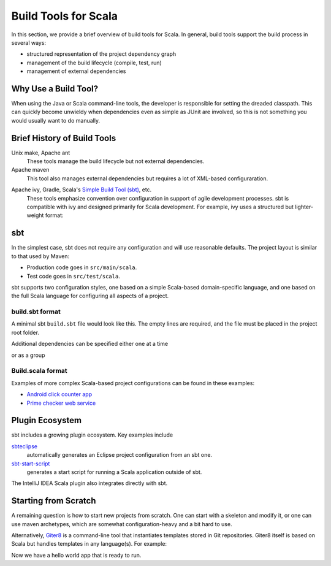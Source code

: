 =====================
Build Tools for Scala
=====================

In this section, we provide a brief overview of build tools for
Scala. In general, build tools support the build process in several
ways:

- structured representation of the project dependency graph
- management of the build lifecycle (compile, test, run)
- management of external dependencies

Why Use a Build Tool?
---------------------

When using the Java or Scala command-line tools, the developer is
responsible for setting the dreaded classpath. This can quickly become
unwieldy when dependencies even as simple as JUnit are involved, so
this is not something you would usually want to do manually.

Brief History of Build Tools
----------------------------

.. TODO optional add links to tools

Unix make, Apache ant
  These tools manage the build lifecycle but not external dependencies.

Apache maven
  This tool also manages external dependencies but requires a lot of
  XML-based configuraration.

.. code-block:: xml
  :linenos:

	<dependency>
		<groupId>org.restlet</groupId>
		<artifactId>org.restlet.ext.spring</artifactId>
		<version>${restlet.version}</version>
	</dependency>

Apache ivy, Gradle, Scala's `Simple Build Tool (sbt) <http://www.scala-sbt.org>`_, etc.
  These tools emphasize convention over configuration in support of
  agile development processes. sbt is compatible with ivy and designed
  primarily for Scala development. For example, ivy uses a structured
  but lighter-weight format:

.. code-block:: xml
  :linenos:

	<dependency org="junit" name="junit" rev="4.11"/>

sbt
---

In the simplest case, sbt does not require any configuration and will
use reasonable defaults. The project layout is similar to that used by
Maven:

- Production code goes in ``src/main/scala``.
- Test code goes in ``src/test/scala``.

sbt supports two configuration styles, one based on a simple
Scala-based domain-specific language, and one based on the full Scala
language for configuring all aspects of a project.

build.sbt format
++++++++++++++++

A minimal sbt ``build.sbt`` file would look like this. The empty lines
are required, and the file must be placed in the project root folder.

.. code-block:: scala
  :linenos:

    name := "integration-scala"
    
    version := "0.0.2"
    
    scalaVersion := "2.10.3"

Additional dependencies can be specified either one at a time

.. code-block:: scala
  :linenos:

    libraryDependencies += "com.novocode" % "junit-interface" % "0.10" % "test"
 
or as a group

.. code-block:: scala
  :linenos:

    libraryDependencies ++= Seq(
      "org.scalaz" %% "scalaz-core" % "7.0.5",
      "com.novocode" % "junit-interface" % "0.10" % "test"
    )

Build.scala format
++++++++++++++++++

Examples of more complex Scala-based project configurations can be
found in these examples:

- `Android click counter app <https://bitbucket.org/loyolachicagocs_plsystems/clickcounter-android-scala/src/tip/project?at=default>`_
- `Prime checker web service <https://github.com/webservices-cs-luc-edu/primenumbers-spray-scala/tree/master/project>`_

Plugin Ecosystem
----------------

sbt includes a growing plugin ecosystem. Key examples include

`sbteclipse <https://github.com/typesafehub/sbteclipse>`_
  automatically generates an Eclipse project configuration from an sbt one.

`sbt-start-script <https://github.com/sbt/sbt-start-script>`_
  generates a start script for running a Scala application outside of
  sbt.

The IntelliJ IDEA Scala plugin also integrates directly with sbt.

Starting from Scratch
---------------------

A remaining question is how to start new projects from scratch. One
can start with a skeleton and modify it, or one can use maven
archetypes, which are somewhat configuration-heavy and a bit hard to
use.

Alternatively, `Giter8 <https://github.com/n8han/giter8>`_ is a
command-line tool that instantiates templates stored in Git
repositories. Giter8 itself is based on Scala but handles templates in
any language(s). For example:

.. code-block:: none
  :linenos:

    $ g8 fxthomas/android-app

    Template for Android apps in Scala 

    package [my.android.project]: 
    name [My Android Project]: my-android-project
    main_activity [MainActivity]: 
    min_api_level [8]: 
    scala_version [2.10.0]: 
    api_level [16]: 17
    useProguard [true]: 
    scalatest_version [1.9.1]: 

    Applied fxthomas/android-app.g8 in my-android-project

Now we have a hello world app that is ready to run.

.. code-block:: none
  :linenos:

    $ sbt android:package-debug
    $ sbt android:start-emulator
